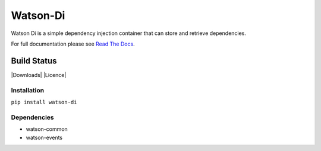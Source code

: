 Watson-Di
=========

Watson Di is a simple dependency injection container that can store and
retrieve dependencies.

For full documentation please see `Read The
Docs <http://watson-di.readthedocs.org/>`__.

Build Status
^^^^^^^^^^^^

|Build Status| |Coverage Status| |Version| |Downloads| |Licence|

Installation
------------

``pip install watson-di``

Dependencies
------------

-  watson-common
-  watson-events

.. |Build Status| image:: https://api.travis-ci.org/watsonpy/watson-di.png?branch=master
   :target: https://travis-ci.org/watsonpy/watson-di
.. |Coverage Status| image:: https://coveralls.io/repos/watsonpy/watson-di/badge.png
   :target: https://coveralls.io/r/watsonpy/watson-di
.. |Version| image:: https://img.shields.io/pypi/v/watson-di.svg?maxAge=2592000
   :target: https://pypi.python.org/pypi/watson-di/
